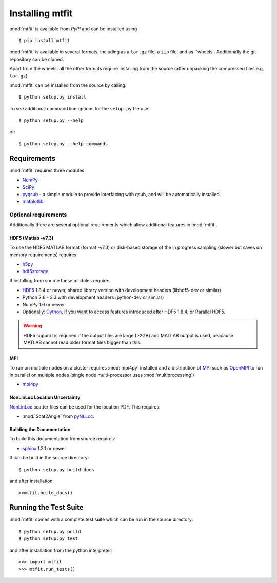 **********************************
Installing mtfit
**********************************

:mod:`mtfit` is available from `PyPI` and can be installed using ::

    $ pip install mtfit


:mod:`mtfit` is available in several formats, including as a ``tar.gz`` file, a ``zip`` file, and as ``wheels`. Additionally the git repository can be cloned.

Apart from the wheels, all the other formats require installing from the source (after unpacking the compressed files e.g. ``tar.gz``).  

:mod:`mtfit` can be installed from the source by calling::

    $ python setup.py install

To see additional command line options for the ``setup.py`` file use::

    $ python setup.py --help

or::

    $ python setup.py --help-commands

Requirements
===================================

:mod:`mtfit` requires three modules

* `NumPy <http://www.numpy.org>`_
* `SciPy <http://www.scipy.org>`_
* `pyqsub <https://www.github.com/djpugh/pyqsub>`_ - a simple module to provide interfacing with qsub, and will be automatically installed.
* `matplotlib <http://matplotlib.org/>`_

Optional requirements
----------------------------------

Additionally there are several optional requirements which allow additional features in :mod:`mtfit`.

HDF5 (Matlab -v7.3)
^^^^^^^^^^^^^^^^^^^^^^^^^^^^^^^^^^

To use the HDF5 MATLAB format (format -v7.3) or disk-based storage of the in progress sampling (slower but saves on memory requirements) requires:

* `h5py <http://www.h5py.org/>`_
* `hdf5storage <http://pythonhosted.org/hdf5storage/>`_

If installing from source these modules require:

* `HDF5 <http://www.hdfgroup.org/HDF5/>`_ 1.8.4 or newer, shared library version with development headers (libhdf5-dev or similar)
* Python 2.6 - 3.3 with development headers (python-dev or similar)
* NumPy 1.6 or newer
* Optionally: `Cython <http://cython.org/>`_, if you want to access features introduced after HDF5 1.8.4, or Parallel HDF5.

.. warning::
    HDF5 support is required if the output files are large (>2GB) and MATLAB output is used, beacause MATLAB cannot read older format files bigger than this.

MPI
^^^^^^^^^^^^^^^^^^^^^^^^^^^^^^^^^^

To run on multiple nodes on a cluster requires :mod:`mpi4py` installed and a distribution of `MPI <http://www.mcs.anl.gov/research/projects/mpi/>`_ such as `OpenMPI <http://www.open-mpi.org/>`_ to run in parallel on multiple nodes (single node multi-processor uses :mod:`multiprocessing`)

* `mpi4py <http://mpi4py.scipy.org/>`_


NonLinLoc Location Uncertainty
^^^^^^^^^^^^^^^^^^^^^^^^^^^^^^^^^^

`NonLinLoc <http://alomax.free.fr/nlloc>`_ scatter files can be used for the location PDF. This requires:

* :mod:`Scat2Angle` from `pyNLLoc <https://www.github.com/djpugh/pyNLLoc>`_. 

Building the Documentation
^^^^^^^^^^^^^^^^^^^^^^^^^^^^^^^^^^
To build this documentation from source requires:

* `sphinx <http://sphinx-doc.org>`_ 1.3.1 or newer

It can be built in the source directory::

    $ python setup.py build-docs

and after installation::
    
    >>mtfit.build_docs()

Running the Test Suite
==================================
:mod:`mtfit` comes with a complete test suite which can be run in the source directory::

    $ python setup.py build
    $ python setup.py test

and after installation from the python interpreter::
    
    >>> import mtfit
    >>> mtfit.run_tests()






